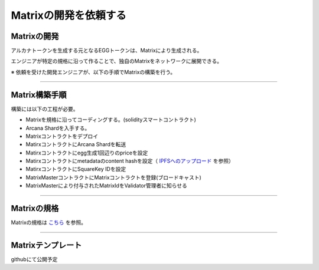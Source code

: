 ###########################
Matrixの開発を依頼する
###########################

Matrixの開発
==========================

アルカナトークンを生成する元となるEGGトークンは、Matrixにより生成される。

エンジニアが特定の規格に沿って作ることで、独自のMatrixをネットワークに展開できる。


※ 依頼を受けた開発エンジニアが、以下の手順でMatrixの構築を行う。

--------------------------------


Matrix構築手順
==========================

構築には以下の工程が必要。

* Matrixを規格に沿ってコーディングする。(solidityスマートコントラクト)
* Arcana Shardを入手する。
* Matrixコントラクトをデプロイ
* MatirxコントラクトにArcana Shardを転送
* Matirxコントラクトにegg生成1回辺りのpriceを設定
* Matirxコントラクトにmetadataのcontent hashを設定（ `IPFSへのアップロード <../egg-management/IPFS-upload.html>`_ を参照）
* MatirxコントラクトにSquareKey IDを設定
* MatrixMasterコントラクトにMatrixコントラクトを登録(ブロードキャスト)
* MatrixMasterにより付与されたMatrixIdをValidator管理者に知らせる

--------------------------------

Matrixの規格
==========================

Matrixの規格は `こちら <../contract-info/interfaces.html>`_ を参照。

--------------------------------

Matrixテンプレート
==========================

githubにて公開予定


